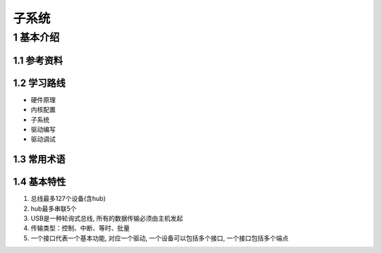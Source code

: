 子系统
===========

1 基本介绍
----------

1.1 参考资料
************

1.2 学习路线
************

- 硬件原理
- 内核配置
- 子系统
- 驱动编写
- 驱动调试

1.3 常用术语
************

1.4 基本特性
*************

#. 总线最多127个设备(含hub)
#. hub最多串联5个
#. USB是一种轮询式总线, 所有的数据传输必须由主机发起
#. 传输类型：控制、中断、等时、批量
#. 一个接口代表一个基本功能, 对应一个驱动, 一个设备可以包括多个接口, 一个接口包括多个端点


